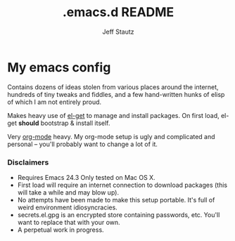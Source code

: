 #+Title: .emacs.d README
#+AUTHOR: Jeff Stautz

* My emacs config 

Contains dozens of ideas stolen from various places around the internet, hundreds of tiny tweaks and fiddles, and a
few hand-written hunks of elisp of which I am not entirely proud.

Makes heavy use of [[http://github.com/dimitri/el-get][el-get]] to manage and install packages. On first load, el-get *should* bootstrap & install itself.

Very [[http://orgmode.org/][org-mode]] heavy. My org-mode setup is ugly and complicated and personal -- you'll probably want to change a lot of it.

*** Disclaimers
- Requires Emacs 24.3 Only tested on Mac OS X.
- First load will require an internet connection to download packages (this will take a while and may blow up).
- No attempts have been made to make this setup portable. It's full of weird environment idiosyncracies.
- secrets.el.gpg is an encrypted store containing passwords, etc. You'll want to replace that with your own.
- A perpetual work in progress.
